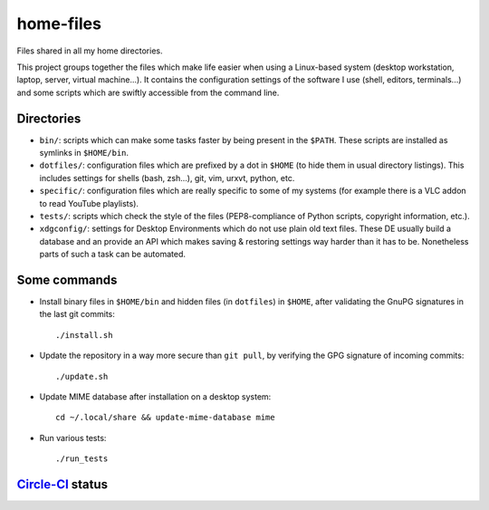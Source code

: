 home-files
==========

Files shared in all my home directories.

This project groups together the files which make life easier when using a
Linux-based system (desktop workstation, laptop, server, virtual machine...).
It contains the configuration settings of the software I use (shell, editors,
terminals...) and some scripts which are swiftly accessible from the command
line.


Directories
-----------

* ``bin/``: scripts which can make some tasks faster by being present in the
  ``$PATH``.  These scripts are installed as symlinks in ``$HOME/bin``.
* ``dotfiles/``: configuration files which are prefixed by a dot in ``$HOME``
  (to hide them in usual directory listings).  This includes settings for
  shells (bash, zsh...), git, vim, urxvt, python, etc.
* ``specific/``: configuration files which are really specific to some of my
  systems (for example there is a VLC addon to read YouTube playlists).
* ``tests/``: scripts which check the style of the files (PEP8-compliance of
  Python scripts, copyright information, etc.).
* ``xdgconfig/``: settings for Desktop Environments which do not use plain old
  text files.  These DE usually build a database and an provide an API which
  makes saving & restoring settings way harder than it has to be.  Nonetheless
  parts of such a task can be automated.


Some commands
-------------

* Install binary files in ``$HOME/bin`` and hidden files (in ``dotfiles``) in
  ``$HOME``, after validating the GnuPG signatures in the last git commits::

    ./install.sh

* Update the repository in a way more secure than ``git pull``, by verifying
  the GPG signature of incoming commits::

    ./update.sh

* Update MIME database after installation on a desktop system::

    cd ~/.local/share && update-mime-database mime

* Run various tests::

    ./run_tests


`Circle-CI`_ status
-------------------

.. _Circle-CI: https://circleci.com/

.. image:: https://circleci.com/gh/fishilico/home-files.png?style=shield
  :target: https://circleci.com/gh/fishilico/home-files

